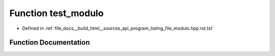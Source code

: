 .. _exhale_function_program__listing__file__modulo_8hpp_8rst_8txt_1ace704e27d561de2f121af8778c37d2d4:

Function test_modulo
====================

- Defined in :ref:`file_docs__build_html__sources_api_program_listing_file_modulo.hpp.rst.txt`


Function Documentation
----------------------


.. doxygenfunction:: test_modulo()
